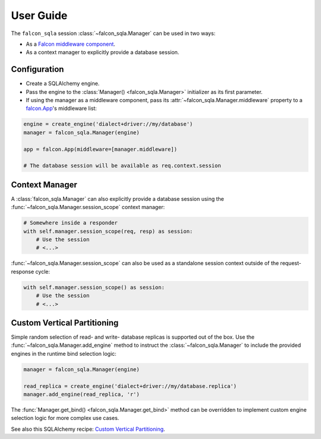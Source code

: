 .. _user-guide:

User Guide
==========

The ``falcon_sqla`` session :class:`~falcon_sqla.Manager` can be used in two
ways:

* As a `Falcon middleware component
  <https://falcon.readthedocs.io/en/stable/api/middleware.html>`_.
* As a context manager to explicitly provide a database session.


Configuration
-------------

* Create a SQLAlchemy engine.
* Pass the engine to the :class:`Manager() <falcon_sqla.Manager>` initializer
  as its first parameter.
* If using the manager as a middleware component, pass its
  :attr:`~falcon_sqla.Manager.middleware` property to a
  `falcon.App <https://falcon.readthedocs.io/en/stable/api/app.html>`__\'s
  middleware list:

.. code:: python

    engine = create_engine('dialect+driver://my/database')
    manager = falcon_sqla.Manager(engine)

    app = falcon.App(middleware=[manager.middleware])

    # The database session will be available as req.context.session


Context Manager
---------------

A :class:`falcon_sqla.Manager` can also explicitly provide a database session
using the :func:`~falcon_sqla.Manager.session_scope` context manager:

.. code:: python

    # Somewhere inside a responder
    with self.manager.session_scope(req, resp) as session:
        # Use the session
        # <...>

:func:`~falcon_sqla.Manager.session_scope` can also be used as a standalone
session context outside of the request-response cycle:

.. code:: python

    with self.manager.session_scope() as session:
        # Use the session
        # <...>


Custom Vertical Partitioning
----------------------------

Simple random selection of read- and write- database replicas is supported
out of the box. Use the :func:`~falcon_sqla.Manager.add_engine` method to
instruct the :class:`~falcon_sqla.Manager` to include the provided engines in
the runtime bind selection logic:

.. code:: python

    manager = falcon_sqla.Manager(engine)

    read_replica = create_engine('dialect+driver://my/database.replica')
    manager.add_engine(read_replica, 'r')

The :func:`Manager.get_bind() <falcon_sqla.Manager.get_bind>` method can be
overridden to implement custom engine selection logic for more complex use
cases.

See also this SQLAlchemy recipe:
`Custom Vertical Partitioning
<https://docs.sqlalchemy.org/orm/persistence_techniques.html#custom-vertical-partitioning>`_.
